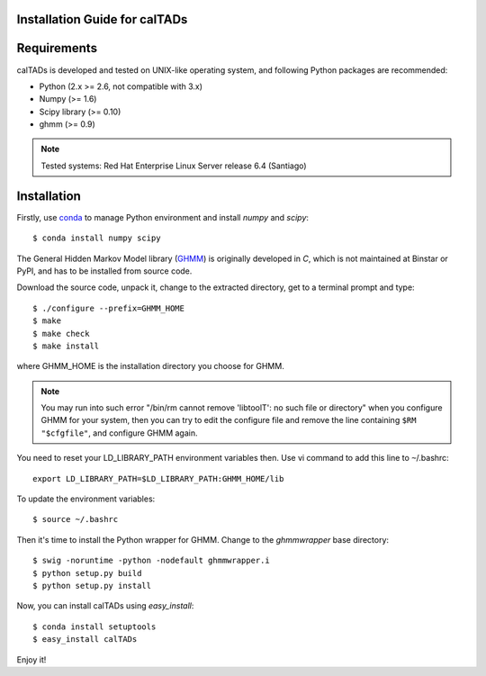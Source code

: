 Installation Guide for calTADs
==============================

Requirements
============
calTADs is developed and tested on UNIX-like operating system, and following Python
packages are recommended:

- Python (2.x >= 2.6, not compatible with 3.x)
- Numpy (>= 1.6)
- Scipy library (>= 0.10)
- ghmm (>= 0.9)

.. note:: Tested systems: Red Hat Enterprise Linux Server release 6.4 (Santiago)

Installation
=============
Firstly, use `conda <http://conda.pydata.org/miniconda.html>`_ to manage Python
environment and install *numpy* and *scipy*::

    $ conda install numpy scipy

The General Hidden Markov Model library (`GHMM <http://sourceforge.net/projects/ghmm/>`_)
is originally developed in *C*, which is not maintained at Binstar or PyPI, and has to
be installed from source code.

Download the source code, unpack it, change to the extracted directory, get to a
terminal prompt and type::

    $ ./configure --prefix=GHMM_HOME
    $ make
    $ make check
    $ make install

where GHMM_HOME is the installation directory you choose for GHMM.

.. note:: You may run into such error "/bin/rm cannot remove 'libtoolT': no such file
   or directory" when you configure GHMM for your system, then you can try to edit
   the configure file and remove the line containing ``$RM "$cfgfile"``, and configure
   GHMM again.

You need to reset your LD_LIBRARY_PATH environment variables then. Use vi command
to add this line to ``~``/.bashrc::

    export LD_LIBRARY_PATH=$LD_LIBRARY_PATH:GHMM_HOME/lib

To update the environment variables::

    $ source ~/.bashrc

Then it's time to install the Python wrapper for GHMM. Change to the *ghmmwrapper*
base directory::

    $ swig -noruntime -python -nodefault ghmmwrapper.i
    $ python setup.py build
    $ python setup.py install

Now, you can install calTADs using *easy_install*::

    $ conda install setuptools
    $ easy_install calTADs

Enjoy it!

